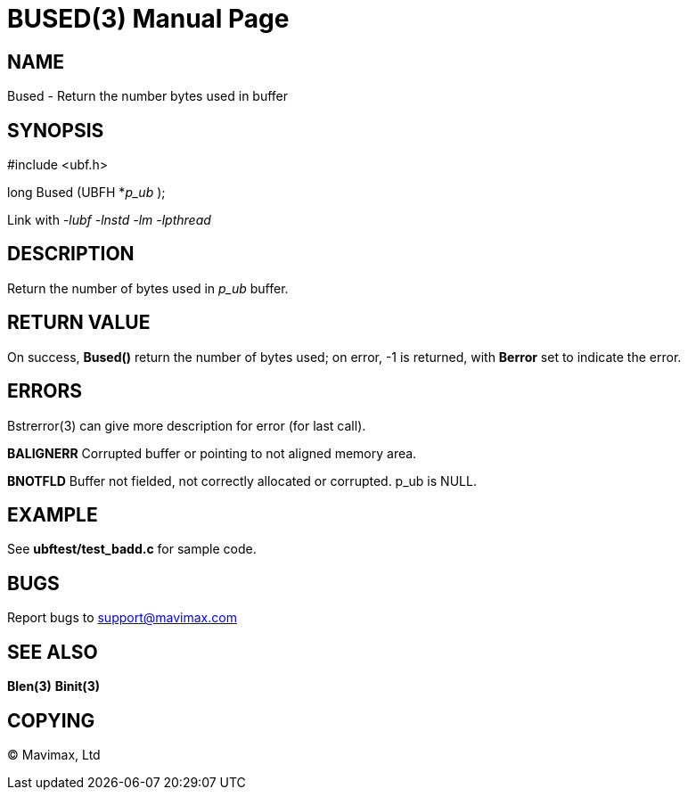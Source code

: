 BUSED(3)
========
:doctype: manpage


NAME
----
Bused - Return the number bytes used in buffer


SYNOPSIS
--------

#include <ubf.h>

long Bused (UBFH *'p_ub' );

Link with '-lubf -lnstd -lm -lpthread'

DESCRIPTION
-----------
Return the number of bytes used in 'p_ub' buffer.

RETURN VALUE
------------
On success, *Bused()* return the number of bytes used; on error, -1 is returned, with *Berror* set to indicate the error.

ERRORS
------
Bstrerror(3) can give more description for error (for last call).

*BALIGNERR* Corrupted buffer or pointing to not aligned memory area.

*BNOTFLD* Buffer not fielded, not correctly allocated or corrupted. p_ub is NULL.

EXAMPLE
-------
See *ubftest/test_badd.c* for sample code.

BUGS
----
Report bugs to support@mavimax.com

SEE ALSO
--------
*Blen(3)* *Binit(3)*

COPYING
-------
(C) Mavimax, Ltd

